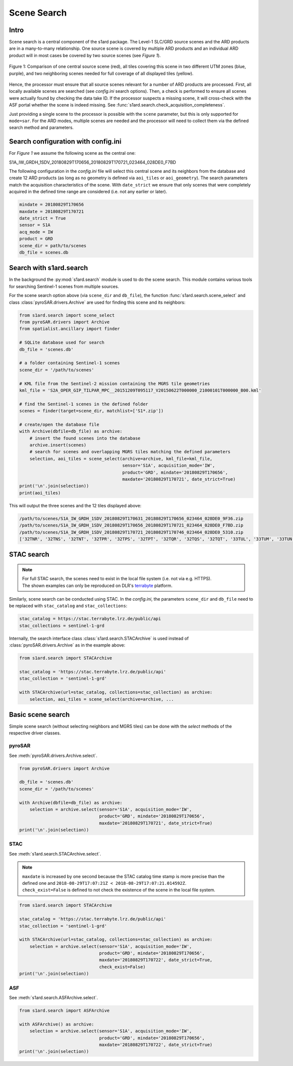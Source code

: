 Scene Search
============

Intro
-----

Scene search is a central component of the s1ard package.
The Level-1 SLC/GRD source scenes and the ARD products are in a many-to-many relationship.
One source scene is covered by multiple ARD products and an individual ARD product will in most cases be covered by two source scenes (see `Figure 1`).

.. figure:: ../_assets/geometry.png
    :width: 100 %
    :align: center
    :alt: Figure 1: geometry comparison.

    Figure 1: Comparison of one central source scene (red), all tiles covering this scene in two different UTM zones (blue, purple), and two neighboring scenes needed for full coverage of all displayed tiles (yellow).

Hence, the processor must ensure that all source scenes relevant for a number of ARD products are processed.
First, all locally available scenes are searched (see `config.ini` search options).
Then, a check is performed to ensure all scenes were actually found by checking the data take ID.
If the processor suspects a missing scene, it will cross-check with the ASF portal whether the scene is indeed missing.
See :func:`s1ard.search.check_acquisition_completeness`.

Just providing a single scene to the processor is possible with the ``scene`` parameter, but this is only supported for ``mode=sar``.
For the ARD modes, multiple scenes are needed and the processor will need to collect them via the defined search method and parameters.

Search configuration with config.ini
------------------------------------

For `Figure 1` we assume the following scene as the central one:

S1A_IW_GRDH_1SDV_20180829T170656_20180829T170721_023464_028DE0_F7BD

The following configuration in the `config.ini` file will select this central scene and its neighbors from the database and create 12 ARD products (as long as no geometry is defined via ``aoi_tiles`` or ``aoi_geometry``).
The search parameters match the acquisition characteristics of the scene.
With ``date_strict`` we ensure that only scenes that were completely acquired in the defined time range are considered (i.e. not any earlier or later).

.. code-block:: INI

    mindate = 20180829T170656
    maxdate = 20180829T170721
    date_strict = True
    sensor = S1A
    acq_mode = IW
    product = GRD
    scene_dir = path/to/scenes
    db_file = scenes.db

Search with s1ard.search
------------------------

In the background the :py:mod:`s1ard.search` module is used to do the scene search.
This module contains various tools for searching Sentinel-1 scenes from multiple sources.

For the scene search option above (via ``scene_dir`` and ``db_file``), the function :func:`s1ard.search.scene_select` and class :class:`pyroSAR.drivers.Archive` are used for finding this scene and its neighbors:

.. code-block:: python

    from s1ard.search import scene_select
    from pyroSAR.drivers import Archive
    from spatialist.ancillary import finder

    # SQLite database used for search
    db_file = 'scenes.db'

    # a folder containing Sentinel-1 scenes
    scene_dir = '/path/to/scenes'

    # KML file from the Sentinel-2 mission containing the MGRS tile geometries
    kml_file = 'S2A_OPER_GIP_TILPAR_MPC__20151209T095117_V20150622T000000_21000101T000000_B00.kml'

    # find the Sentinel-1 scenes in the defined folder
    scenes = finder(target=scene_dir, matchlist=['S1*.zip'])

    # create/open the database file
    with Archive(dbfile=db_file) as archive:
        # insert the found scenes into the database
        archive.insert(scenes)
        # search for scenes and overlapping MGRS tiles matching the defined parameters
        selection, aoi_tiles = scene_select(archive=archive, kml_file=kml_file,
                                            sensor='S1A', acquisition_mode='IW',
                                            product='GRD', mindate='20180829T170656',
                                            maxdate='20180829T170721', date_strict=True)
    print('\n'.join(selection))
    print(aoi_tiles)

This will output the three scenes and the 12 tiles displayed above:

.. code-block:: python

    /path/to/scenes/S1A_IW_GRDH_1SDV_20180829T170631_20180829T170656_023464_028DE0_9F36.zip
    /path/to/scenes/S1A_IW_GRDH_1SDV_20180829T170656_20180829T170721_023464_028DE0_F7BD.zip
    /path/to/scenes/S1A_IW_GRDH_1SDV_20180829T170721_20180829T170746_023464_028DE0_5310.zip
    ['32TNR', '32TNS', '32TNT', '32TPR', '32TPS', '32TPT', '32TQR', '32TQS', '32TQT', '33TUL', '33TUM', '33TUN']

STAC search
-----------

.. note::

    | For full STAC search, the scenes need to exist in the local file system (i.e. not via e.g. HTTPS).
    | The shown examples can only be reproduced on DLR's `terrabyte <https://docs.terrabyte.lrz.de>`_ platform.

Similarly, scene search can be conducted using STAC.
In the `config.ini`, the parameters ``scene_dir`` and ``db_file`` need to be replaced with ``stac_catalog`` and  ``stac_collections``:

.. code-block:: INI

    stac_catalog = https://stac.terrabyte.lrz.de/public/api
    stac_collections = sentinel-1-grd

Internally, the search interface class :class:`s1ard.search.STACArchive` is used instead of :class:`pyroSAR.drivers.Archive` as in the example above:

.. code-block:: python

    from s1ard.search import STACArchive

    stac_catalog = 'https://stac.terrabyte.lrz.de/public/api'
    stac_collection = 'sentinel-1-grd'

    with STACArchive(url=stac_catalog, collections=stac_collection) as archive:
        selection, aoi_tiles = scene_select(archive=archive, ...

Basic scene search
------------------

Simple scene search (without selecting neighbors and MGRS tiles) can be done with the `select` methods of the respective driver classes.

pyroSAR
^^^^^^^

See :meth:`pyroSAR.drivers.Archive.select`.

.. code-block:: python

    from pyroSAR.drivers import Archive

    db_file = 'scenes.db'
    scene_dir = '/path/to/scenes'

    with Archive(dbfile=db_file) as archive:
        selection = archive.select(sensor='S1A', acquisition_mode='IW',
                                   product='GRD', mindate='20180829T170656',
                                   maxdate='20180829T170721', date_strict=True)
    print('\n'.join(selection))

STAC
^^^^

See :meth:`s1ard.search.STACArchive.select`.

.. note::

    | ``maxdate`` is increased by one second because the STAC catalog time stamp is more precise than the defined one and ``2018-08-29T17:07:21Z < 2018-08-29T17:07:21.014592Z``.
    | ``check_exist=False`` is defined to not check the existence of the scene in the local file system.

.. code-block:: python

    from s1ard.search import STACArchive

    stac_catalog = 'https://stac.terrabyte.lrz.de/public/api'
    stac_collection = 'sentinel-1-grd'

    with STACArchive(url=stac_catalog, collections=stac_collection) as archive:
        selection = archive.select(sensor='S1A', acquisition_mode='IW',
                                   product='GRD', mindate='20180829T170656',
                                   maxdate='20180829T170722', date_strict=True,
                                   check_exist=False)
    print('\n'.join(selection))

ASF
^^^

See :meth:`s1ard.search.ASFArchive.select`.

.. code-block:: python

    from s1ard.search import ASFArchive

    with ASFArchive() as archive:
        selection = archive.select(sensor='S1A', acquisition_mode='IW',
                                   product='GRD', mindate='20180829T170656',
                                   maxdate='20180829T170722', date_strict=True)
    print('\n'.join(selection))
